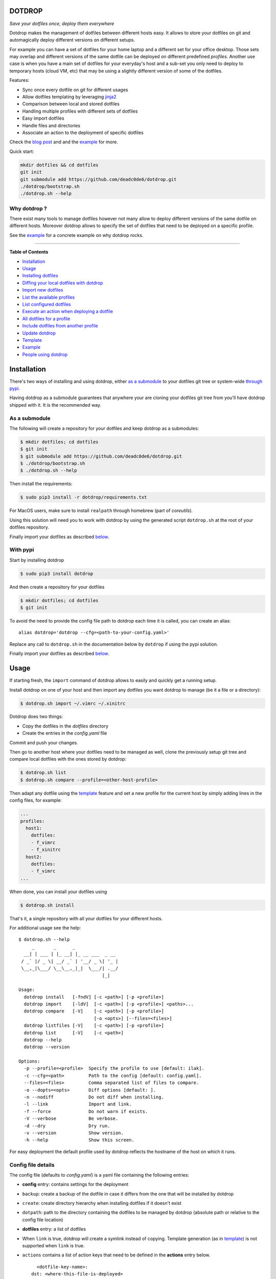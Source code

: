 DOTDROP
=======

|Build Status| |License: GPL v3| |Coverage Status| |PyPI version|
|Python|

*Save your dotfiles once, deploy them everywhere*

Dotdrop makes the management of dotfiles between different hosts easy.
It allows to store your dotfiles on git and automagically deploy
different versions on different setups.

For example you can have a set of dotfiles for your home laptop and a
different set for your office desktop. Those sets may overlap and
different versions of the same dotfile can be deployed on different
predefined *profiles*. Another use case is when you have a main set of
dotfiles for your everyday's host and a sub-set you only need to deploy
to temporary hosts (cloud VM, etc) that may be using a slightly
different version of some of the dotfiles.

Features:

-  Sync once every dotfile on git for different usages
-  Allow dotfiles templating by leveraging
   `jinja2 <http://jinja.pocoo.org/>`__
-  Comparison between local and stored dotfiles
-  Handling multiple profiles with different sets of dotfiles
-  Easy import dotfiles
-  Handle files and directories
-  Associate an action to the deployment of specific dotfiles

Check the `blog post <https://deadc0de.re/articles/dotfiles.html>`__ and
and the `example <#example>`__ for more.

Quick start:

.. code:: bash

    mkdir dotfiles && cd dotfiles
    git init
    git submodule add https://github.com/deadc0de6/dotdrop.git
    ./dotdrop/bootstrap.sh
    ./dotdrop.sh --help

Why dotdrop ?
-------------

There exist many tools to manage dotfiles however not many allow to
deploy different versions of the same dotfile on different hosts.
Moreover dotdrop allows to specify the set of dotfiles that need to be
deployed on a specific profile.

See the `example <#example>`__ for a concrete example on why dotdrop
rocks.

--------------

**Table of Contents**

-  `Installation <#installation>`__
-  `Usage <#usage>`__

-  `Installing dotfiles <#installing-dotfiles>`__
-  `Diffing your local dotfiles with
   dotdrop <#diffing-your-local-dotfiles-with-dotdrop>`__
-  `Import new dotfiles <#import-new-dotfiles>`__
-  `List the available profiles <#list-the-available-profiles>`__
-  `List configured dotfiles <#list-configured-dotfiles>`__
-  `Execute an action when deploying a
   dotfile <#execute-an-action-when-deploying-a-dotfile>`__
-  `All dotfiles for a profile <#all-dotfiles-for-a-profile>`__
-  `Include dotfiles from another
   profile <#include-dotfiles-from-another-profile>`__
-  `Update dotdrop <#update-dotdrop>`__

-  `Template <#template>`__
-  `Example <#example>`__
-  `People using dotdrop <#people-using-dotdrop>`__

Installation
============

There's two ways of installing and using dotdrop, either `as a
submodule <#as-a-submodule>`__ to your dotfiles git tree or system-wide
`through pypi <#with-pypi>`__.

Having dotdrop as a submodule guarantees that anywhere your are cloning
your dotfiles git tree from you'll have dotdrop shipped with it. It is
the recommended way.

As a submodule
--------------

The following will create a repository for your dotfiles and keep
dotdrop as a submodules:

.. code:: bash

    $ mkdir dotfiles; cd dotfiles
    $ git init
    $ git submodule add https://github.com/deadc0de6/dotdrop.git
    $ ./dotdrop/bootstrap.sh
    $ ./dotdrop.sh --help

Then install the requirements:

.. code:: bash

    $ sudo pip3 install -r dotdrop/requirements.txt

For MacOS users, make sure to install ``realpath`` through homebrew
(part of *coreutils*).

Using this solution will need you to work with dotdrop by using the
generated script ``dotdrop.sh`` at the root of your dotfiles repository.

Finally import your dotfiles as described `below <#usage>`__.

With pypi
---------

Start by installing dotdrop

.. code:: bash

    $ sudo pip3 install dotdrop

And then create a repository for your dotfiles

.. code:: bash

    $ mkdir dotfiles; cd dotfiles
    $ git init

To avoid the need to provide the config file path to dotdrop each time
it is called, you can create an alias:

::

    alias dotdrop='dotdrop --cfg=<path-to-your-config.yaml>'

Replace any call to ``dotdrop.sh`` in the documentation below by
``dotdrop`` if using the pypi solution.

Finally import your dotfiles as described `below <#usage>`__.

Usage
=====

If starting fresh, the ``import`` command of dotdrop allows to easily
and quickly get a running setup.

Install dotdrop on one of your host and then import any dotfiles you
want dotdrop to manage (be it a file or a directory):

.. code:: bash

    $ dotdrop.sh import ~/.vimrc ~/.xinitrc

Dotdrop does two things:

-  Copy the dotfiles in the *dotfiles* directory
-  Create the entries in the *config.yaml* file

Commit and push your changes.

Then go to another host where your dotfiles need to be managed as well,
clone the previously setup git tree and compare local dotfiles with the
ones stored by dotdrop:

.. code:: bash

    $ dotdrop.sh list
    $ dotdrop.sh compare --profile=<other-host-profile>

Then adapt any dotfile using the `template <#template>`__ feature and
set a new profile for the current host by simply adding lines in the
config files, for example:

.. code:: yaml

    ...
    profiles:
      host1:
        dotfiles:
        - f_vimrc
        - f_xinitrc
      host2:
        dotfiles:
        - f_vimrc
    ...

When done, you can install your dotfiles using

.. code:: bash

    $ dotdrop.sh install

That's it, a single repository with all your dotfiles for your different
hosts.

For additional usage see the help:

::

    $ dotdrop.sh --help
         _       _      _
      __| | ___ | |_ __| |_ __ ___  _ __
     / _` |/ _ \| __/ _` | '__/ _ \| '_ |
     \__,_|\___/ \__\__,_|_|  \___/| .__/
                                   |_|

    Usage:
      dotdrop install   [-fndV] [-c <path>] [-p <profile>]
      dotdrop import    [-ldV]  [-c <path>] [-p <profile>] <paths>...
      dotdrop compare   [-V]    [-c <path>] [-p <profile>]
                                [-o <opts>] [--files=<files>]
      dotdrop listfiles [-V]    [-c <path>] [-p <profile>]
      dotdrop list      [-V]    [-c <path>]
      dotdrop --help
      dotdrop --version

    Options:
      -p --profile=<profile>  Specify the profile to use [default: ilak].
      -c --cfg=<path>         Path to the config [default: config.yaml].
      --files=<files>         Comma separated list of files to compare.
      -o --dopts=<opts>       Diff options [default: ].
      -n --nodiff             Do not diff when installing.
      -l --link               Import and link.
      -f --force              Do not warn if exists.
      -V --verbose            Be verbose.
      -d --dry                Dry run.
      -v --version            Show version.
      -h --help               Show this screen.

For easy deployment the default profile used by dotdrop reflects the
hostname of the host on which it runs.

Config file details
-------------------

The config file (defaults to *config.yaml*) is a yaml file containing
the following entries:

-  **config** entry: contains settings for the deployment
-  ``backup``: create a backup of the dotfile in case it differs from
   the one that will be installed by dotdrop
-  ``create``: create directory hierarchy when installing dotfiles if it
   doesn't exist
-  ``dotpath``: path to the directory containing the dotfiles to be
   managed by dotdrop (absolute path or relative to the config file
   location)

-  **dotfiles** entry: a list of dotfiles
-  When ``link`` is true, dotdrop will create a symlink instead of
   copying. Template generation (as in `template <#template>`__) is not
   supported when ``link`` is true.
-  ``actions`` contains a list of action keys that need to be defined in
   the **actions** entry below.

   ::

         <dotfile-key-name>:
       dst: <where-this-file-is-deployed>
       src: <filename-within-the-dotpath>
       # Optional
       link: <true|false>
       actions:
         - <action-key>

-  **profiles** entry: a list of profiles with the different dotfiles
   that need to be managed
-  ``dotfiles``: the dotfiles associated to this profile
-  ``include``: include all dotfiles from another profile (optional)

::

      <some-name-usually-the-hostname>:
        dotfiles:
        - <some-dotfile-key-name-defined-above>
        - <some-other-dotfile-key-name>
        - ...
        # Optional
        include:
        - <some-other-profile>
        - ...

-  **actions** entry: a list of action

   ::

         <action-key>: <command-to-execute>

Installing dotfiles
-------------------

Simply run

.. code:: bash

    $ dotdrop.sh install

Use the ``--profile`` switch to specify a profile if not using the
host's hostname.

Diffing your local dotfiles with dotdrop
----------------------------------------

Compare local dotfiles with dotdrop's defined ones:

.. code:: bash

    $ dotdrop.sh compare

The diffing is done by diff in the backend, one can provide specific
options to diff using the ``-o`` switch.

Import new dotfiles
-------------------

Dotdrop allows to import dotfiles directly from the filesystem. It will
copy the dotfile and update the config file automatically.

For example to import ``~/.xinitrc``

.. code:: bash

    $ dotdrop.sh import ~/.xinitrc

List the available profiles
---------------------------

.. code:: bash

    $ dotdrop.sh list

Dotdrop allows to choose which profile to use with the *--profile*
switch if you use something else than the default (the hostname).

List configured dotfiles
------------------------

The following command lists the different dotfiles configured for a
specific profile:

.. code:: bash

    $ dotdrop.sh listfiles --profile=<some-profile>

For example:

::

    Dotfile(s) for profile "some-profile":

    f_vimrc (file: "vimrc", link: False)
        -> ~/.vimrc
    f_dunstrc (file: "config/dunst/dunstrc", link: False)
        -> ~/.config/dunst/dunstrc

Execute an action when deploying a dotfile
------------------------------------------

It is sometimes useful to execute some kind of action when deploying a
dotfile. For example let's consider
`Vundle <https://github.com/VundleVim/Vundle.vim>`__ is used to manage
vim's plugins, the following action could be set to update and install
the plugins when ``vimrc`` is deployed:

.. code:: yaml

    actions:
      vundle: vim +VundleClean! +VundleInstall +VundleInstall! +qall
    config:
      backup: true
      create: true
      dotpath: dotfiles
    dotfiles:
      f_vimrc:
        dst: ~/.vimrc
        src: vimrc
        actions:
          - vundle
    profiles:
      home:
        dotfiles:
        - f_vimrc

Thus when ``f_vimrc`` is installed, the command
``vim +VundleClean! +VundleInstall +VundleInstall! +qall`` will be
executed.

Update dotdrop
--------------

If used as a submodule, update it with

.. code:: bash

    $ git submodule foreach git pull origin master
    $ git add dotdrop
    $ git commit -m 'update dotdrop'
    $ git push

Through pypi:

.. code:: bash

    $ sudo pip3 install dotdrop --upgrade

All dotfiles for a profile
--------------------------

To use all defined dotfiles for a profile, simply use the keyword
``ALL``.

For example:

.. code:: yaml

    dotfiles:
      f_xinitrc:
        dst: ~/.xinitrc
        src: xinitrc
      f_vimrc:
        dst: ~/.vimrc
        src: vimrc
    profiles:
      host1:
        dotfiles:
        - ALL
      host2:
        dotfiles:
        - f_vimrc

Include dotfiles from another profile
-------------------------------------

If one profile is using the entire set of another profile, one can use
the ``include`` entry to avoid redundancy.

For example:

.. code:: yaml

    profiles:
      host1:
          dotfiles:
            - f_xinitrc
          include:
            - host2
      host2:
          dotfiles:
            - f_vimrc

Here profile *host1* contains all the dotfiles defined for *host2* plus
``f_xinitrc``.

Template
========

Dotdrop leverage the power of `jinja2 <http://jinja.pocoo.org/>`__ to
handle the templating of dotfiles. See `jinja2 template
doc <http://jinja.pocoo.org/docs/2.9/templates/>`__ or the `example
section <#example>`__ for more information on how to template your
dotfiles.

Note that dotdrop uses different delimiters than
`jinja2 <http://jinja.pocoo.org/>`__'s defaults:

-  block start = ``{%@@``
-  block end = ``@@%}``
-  variable start = ``{{@@``
-  variable end = ``@@}}``
-  comment start = ``{#@@``
-  comment end = ``@@#}``

Available variables
-------------------

Profile
~~~~~~~

``{{@@ profile @@}}`` contains the profile provided to dotdrop. Below
example shows how it is used.

Environment variables
~~~~~~~~~~~~~~~~~~~~~

It's possible to access environment variables inside the templates. This
feature can be used like this:

::

    {{@@ env['MY_VAR'] @@}}

This allows for storing host-specific properties and/or secrets in
environment variables.

You can have an ``.env`` file in the directory where your
``config.yaml`` lies:

::

    ## My variables for this host
    var1="some value"
    var2="some other value"

    ## Some secrets
    pass="verysecurepassword"

Of course, this file should not be tracked by git (put it in your
``.gitignore``).

Then you can invoke dotdrop with the help of an alias like that:

::

    ## when using dotdrop as a submodule
    alias dotdrop='eval $(grep -v "^#" ~/dotfiles/.env) ~/dotfiles/dotdrop.sh'

    ## when using dotdrop from pypi
    alias dotdrop='eval $(grep -v "^#" ~/dotfiles/.env) dotdrop --cfg=~/dotfiles/config.yaml'

This loads all the variables from ``.env`` (while omitting lines
starting with ``#``) before calling dotdrop.

Example
=======

Let's consider two hosts:

-  **home**: home computer with hostname *home*
-  **office**: office computer with hostname *office*

The home computer is running `awesomeWM <https://awesomewm.org/>`__ and
the office computer `bspwm <https://github.com/baskerville/bspwm>`__.
The *.xinitrc* file will therefore be different while still sharing some
lines. Dotdrop allows to store only one single *.xinitrc* but to deploy
different versions depending on where it is run from.

The following file is the dotfile stored in dotdrop containing jinja2
directives for the deployment based on the profile used.

Dotfile ``<dotpath>/xinitrc``:

.. code:: bash

    #!/bin/bash

    # load Xresources
    userresources=$HOME/.Xresources
    if [ -f "$userresources" ]; then
          xrdb -merge "$userresources" &
    fi

    # launch the wm
    {%@@ if profile == "home" @@%}
    exec awesome
    {%@@ elif profile == "office" @@%}
    exec bspwm
    {%@@ endif @@%}

The *if branch* will define which part is deployed based on the hostname
of the host on which dotdrop is run from.

And here's how the config file looks like with this setup. Of course any
combination of the dotfiles (different sets) can be done if more
dotfiles have to be deployed.

``config.yaml`` file:

.. code:: yaml

    config:
      backup: true
      create: true
      dotpath: dotfiles
    dotfiles:
      f_xinitrc:
        dst: ~/.xinitrc
        src: xinitrc
    profiles:
      home:
        dotfiles:
        - f_xinitrc
      office:
        dotfiles:
        - f_xinitrc

Installing the dotfiles (the ``--profile`` switch is not needed if the
hostname matches the entry in the config file):

.. code:: bash

    # on home computer
    $ dotdrop.sh install --profile=home

    # on office computer
    $ dotdrop.sh install --profile=office

Comparing the dotfiles:

.. code:: bash

    # on home computer
    $ dotdrop.sh compare

    # on office computer
    $ dotdrop.sh compare

People using dotdrop
====================

For more examples, see how people are using dotdrop:

-  https://github.com/open-dynaMIX/dotfiles
-  https://github.com/moyiz/dotfiles
-  https://github.com/japorized/dotfiles

Related projects
================

These are some dotfiles related projects that have inspired me for
dotdrop:

-  https://github.com/EvanPurkhiser/dots
-  https://github.com/jaagr/dots
-  https://github.com/anishathalye/dotbot
-  https://github.com/tomjnixon/Dotfiles

See also `github does dotfiles <https://dotfiles.github.io/>`__

Migrate from submodule
======================

Initially dotdrop was used as a submodule directly in the dotfiles git
tree. That solution allows your dotfiles to be shipped along with the
tool able to handle them. Dotdrop is however also directly available on
pypi.

If you want to keep it as a submodule (recommended), simply do the
following

.. code:: bash

    $ cd <dotfiles-directory>

    ## get latest version of the submodule
    $ git submodule foreach git pull origin master

    ## and stage the changes
    $ git add dotdrop
    $ git commit -m 'update dotdrop'

    ## update the bash script wrapper
    $ ./dotdrop/bootstrap.sh

    ## and stage the change to the dotdrop.sh script
    $ git add dotdrop.sh
    $ git commit -m 'update dotdrop.sh'

    ## and finally push the changes upstream
    $ git push

Otherwise, simply install it from pypi as explained
`above <#with-pypi>`__ and get rid of the submodule:

-  move to the dotfiles directory where dotdrop is used as a submodule

   .. code:: bash

       $ cd <dotfiles-repository>

-  remove the entire ``submodule "dotdrop"`` section in ``.gitmodules``
-  stage the changes

   .. code:: bash

       $ git add .gitmodules

-  remove the entire ``submodule "dotdrop"`` section in ``.git/config``
-  remove the submodule

   .. code:: bash

       $ git rm --cached dotdrop

-  remove the submodule from .git

   .. code:: bash

       $ rm -rf .git/modules/dotdrop

-  commit the changes

   .. code:: bash

       $ git commit -m 'removing dotdrop submodule'

-  remove any remaining files from the dotdrop submodule

   .. code:: bash

       $ rm -rf dotdrop

-  remove ``dotdrop.sh``

   .. code:: bash

       $ git rm dotdrop.sh
       $ git commit -m 'remove dotdrop.sh script'

-  push upstream

   .. code:: bash

       $ git push

Contribution
============

If you are having trouble installing or using dotdrop, open an issue.

If you want to contribute, feel free to do a PR (please follow PEP8).

License
=======

This project is licensed under the terms of the GPLv3 license.

.. |Build Status| image:: https://travis-ci.org/deadc0de6/dotdrop.svg?branch=master
   :target: https://travis-ci.org/deadc0de6/dotdrop
.. |License: GPL v3| image:: https://img.shields.io/badge/License-GPL%20v3-blue.svg
   :target: http://www.gnu.org/licenses/gpl-3.0
.. |Coverage Status| image:: https://coveralls.io/repos/github/deadc0de6/dotdrop/badge.svg?branch=master
   :target: https://coveralls.io/github/deadc0de6/dotdrop?branch=master
.. |PyPI version| image:: https://badge.fury.io/py/dotdrop.svg
   :target: https://badge.fury.io/py/dotdrop
.. |Python| image:: https://img.shields.io/pypi/pyversions/dotdrop.svg
   :target: https://pypi.python.org/pypi/dotdrop


